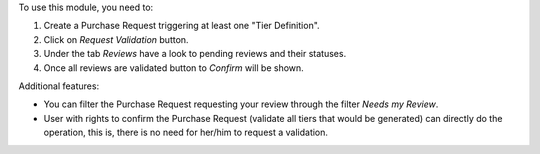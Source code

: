 To use this module, you need to:

#. Create a Purchase Request triggering at least one "Tier Definition".
#. Click on *Request Validation* button.
#. Under the tab *Reviews* have a look to pending reviews and their statuses.
#. Once all reviews are validated button to *Confirm* will be shown.

Additional features:

* You can filter the Purchase Request requesting your review through the filter *Needs my
  Review*.
* User with rights to confirm the Purchase Request (validate all tiers that would
  be generated) can directly do the operation, this is, there is no need for
  her/him to request a validation.
